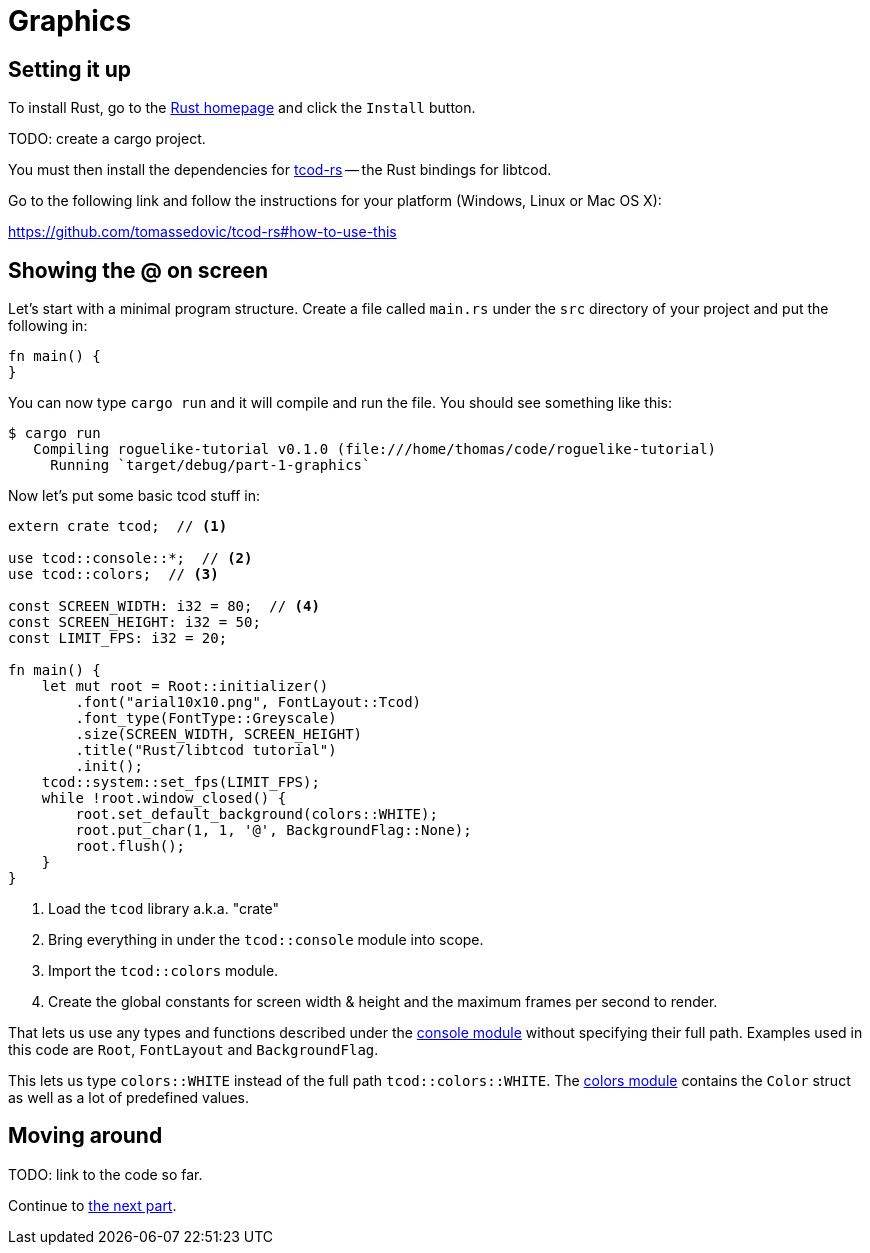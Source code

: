 = Graphics
:icons: font
ifdef::env-github[:outfilesuffix: .adoc]

:rust: https://www.rust-lang.org/
:tcod-rs: https://github.com/tomassedovic/tcod-rs
:console: http://tomassedovic.github.io/tcod-rs/tcod/console/index.html
:colors: http://tomassedovic.github.io/tcod-rs/tcod/colors/index.html

== Setting it up

To install Rust, go to the {rust}[Rust homepage] and click the `Install` button.

TODO: create a cargo project.

You must then install the dependencies for {tcod-rs}[tcod-rs] -- the
Rust bindings for libtcod.

Go to the following link and follow the instructions for your platform (Windows, Linux or Mac OS X):

https://github.com/tomassedovic/tcod-rs#how-to-use-this

== Showing the @ on screen

Let's start with a minimal program structure. Create a file called
`main.rs` under the `src` directory of your project and put the
following in:

[source,rust]
----
fn main() {
}
----

You can now type `cargo run` and it will compile and run the file. You
should see something like this:

....
$ cargo run
   Compiling roguelike-tutorial v0.1.0 (file:///home/thomas/code/roguelike-tutorial)
     Running `target/debug/part-1-graphics`
....

Now let's put some basic tcod stuff in:

[source,rust]
----
extern crate tcod;  // <1>

use tcod::console::*;  // <2>
use tcod::colors;  // <3>

const SCREEN_WIDTH: i32 = 80;  // <4>
const SCREEN_HEIGHT: i32 = 50;
const LIMIT_FPS: i32 = 20;

fn main() {
    let mut root = Root::initializer()
        .font("arial10x10.png", FontLayout::Tcod)
        .font_type(FontType::Greyscale)
        .size(SCREEN_WIDTH, SCREEN_HEIGHT)
        .title("Rust/libtcod tutorial")
        .init();
    tcod::system::set_fps(LIMIT_FPS);
    while !root.window_closed() {
        root.set_default_background(colors::WHITE);
        root.put_char(1, 1, '@', BackgroundFlag::None);
        root.flush();
    }
}
----
<1> Load the `tcod` library a.k.a. "crate"
<2> Bring everything in under the `tcod::console` module into scope.
<3> Import the `tcod::colors` module.
<4> Create the global constants for screen width & height and the maximum frames per second to render.


That lets us use any types and functions described under the
{console}[console module] without specifying their full path. Examples used in this code are `Root`, `FontLayout` and `BackgroundFlag`.


This lets us type `colors::WHITE` instead of the full path
`tcod::colors::WHITE`. The {colors}[colors module] contains the
`Color` struct as well as a lot of predefined values.



== Moving around



TODO: link to the code so far.

Continue to <<part-2-object-map#,the next part>>.
